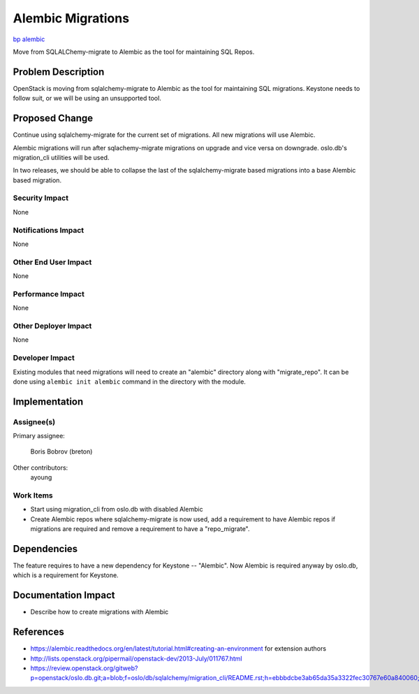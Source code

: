 ..
 This work is licensed under a Creative Commons Attribution 3.0 Unported
 License.

 http://creativecommons.org/licenses/by/3.0/legalcode

==================
Alembic Migrations
==================

`bp alembic <https://blueprints.launchpad.net/keystone/+spec/alembic>`_


Move from SQLALChemy-migrate to Alembic as the tool for maintaining SQL Repos.


Problem Description
===================

OpenStack is moving from sqlalchemy-migrate to Alembic as the tool for
maintaining SQL migrations. Keystone needs to follow suit, or we will be using
an unsupported tool.

Proposed Change
===============

Continue using sqlalchemy-migrate for the current set of migrations.
All new migrations will use Alembic.

Alembic migrations will run after sqlachemy-migrate migrations on upgrade
and vice versa on downgrade. oslo.db's migration_cli utilities will be used.

In two releases, we should be able to collapse the last of the
sqlalchemy-migrate based migrations into a base Alembic based migration.

Security Impact
---------------

None

Notifications Impact
--------------------

None

Other End User Impact
---------------------

None

Performance Impact
------------------

None

Other Deployer Impact
---------------------

None

Developer Impact
----------------

Existing modules that need migrations will need to create an "alembic"
directory along with "migrate_repo". It can be done using
``alembic init alembic`` command in the directory with the module.

Implementation
==============

Assignee(s)
-----------


Primary assignee:

  Boris Bobrov (breton)

Other contributors:
  ayoung

Work Items
----------

* Start using migration_cli from oslo.db with disabled Alembic

* Create Alembic repos where sqlalchemy-migrate is now used, add a requirement
  to have Alembic repos if migrations are required and remove a requirement to
  have a "repo_migrate".

Dependencies
============

The feature requires to have a new dependency for Keystone -- "Alembic". Now
Alembic is required anyway by oslo.db, which is a requirement for Keystone.

Documentation Impact
====================

* Describe how to create migrations with Alembic

References
==========

* https://alembic.readthedocs.org/en/latest/tutorial.html#creating-an-environment
  for extension authors

* http://lists.openstack.org/pipermail/openstack-dev/2013-July/011767.html

* https://review.openstack.org/gitweb?p=openstack/oslo.db.git;a=blob;f=oslo/db/sqlalchemy/migration_cli/README.rst;h=ebbbdcbe3ab65da35a3322fec30767e60a840060;hb=HEAD
